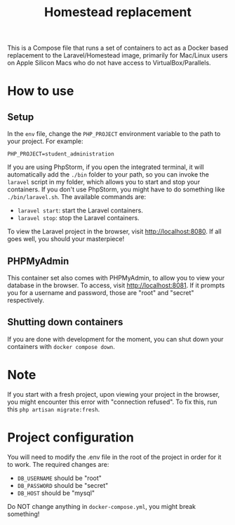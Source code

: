 #+title: Homestead replacement
This is a Compose file that runs a set of containers to act as a Docker based
replacement to the Laravel/Homestead image, primarily for Mac/Linux users on
Apple Silicon Macs who do not have access to VirtualBox/Parallels.

* How to use
** Setup
In the ~env~ file, change the ~PHP_PROJECT~ environment variable to the path to
your project. For example:
#+begin_example
PHP_PROJECT=student_administration
#+end_example
If you are using PhpStorm, if you open the integrated terminal, it will
automatically add the ~./bin~ folder to your path, so you can invoke the
~laravel~ script in my folder, which allows you to start and stop your
containers. If you don't use PhpStorm, you might have to do something like
~./bin/laravel.sh~. The available commands are:
- ~laravel start~: start the Laravel containers.
- ~laravel stop~: stop the Laravel containers.

To view the Laravel project in the browser, visit [[http://localhost:8080]]. If all
goes well, you should your masterpiece!
** PHPMyAdmin
This container set also comes with PHPMyAdmin, to allow you to view your
database in the browser. To access, visit [[http://localhost:8081]]. If it prompts
you for a username and password, those are "root" and "secret" respectively.
** Shutting down containers
If you are done with development for the moment, you can shut down your
containers with ~docker compose down~.
* Note
If you start with a fresh project, upon viewing your project in the browser, you
might encounter this error with "connection refused". To fix this, run this
~php artisan migrate:fresh~.
* Project configuration
You will need to modify the .env file in the root of the project in order for
it to work. The required changes are:
- ~DB_USERNAME~ should be "root"
- ~DB_PASSWORD~ should be "secret"
- ~DB_HOST~ should be "mysql"
Do NOT change anything in ~docker-compose.yml~, you might break something!
